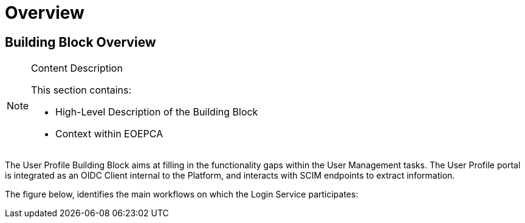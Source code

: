 [[mainOverview]]
= Overview

== Building Block Overview

[NOTE]
.Content Description
================================
This section contains:

* High-Level Description of the Building Block
* Context within EOEPCA
================================

The User Profile Building Block aims at filling in the functionality gaps within the User Management tasks. The User Profile portal is integrated as an OIDC Client internal to the Platform, and interacts with SCIM endpoints to extract information.

The figure below, identifies the main workflows on which the Login Service participates:
================================
